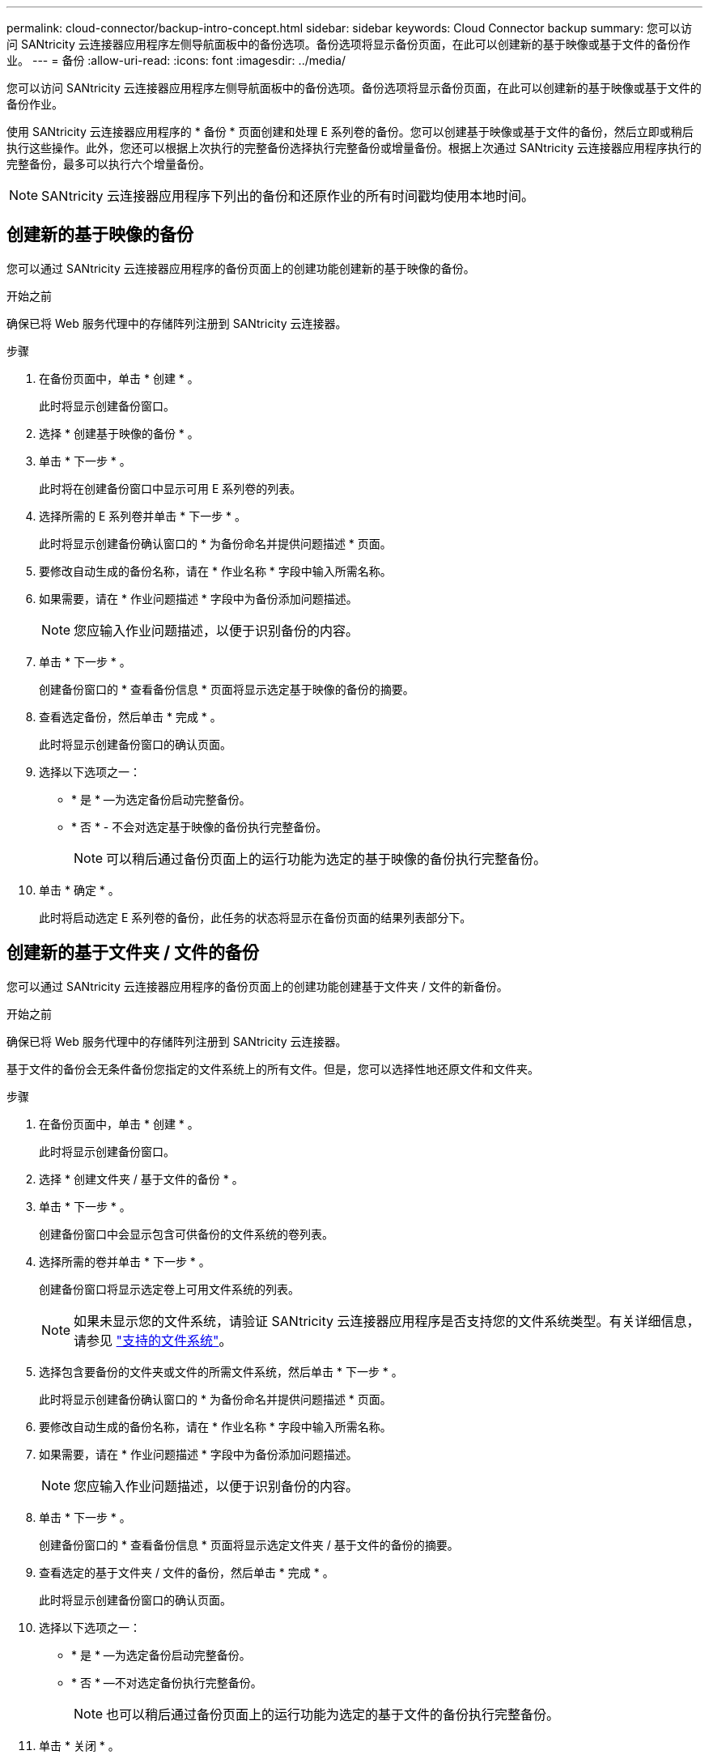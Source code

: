 ---
permalink: cloud-connector/backup-intro-concept.html 
sidebar: sidebar 
keywords: Cloud Connector backup 
summary: 您可以访问 SANtricity 云连接器应用程序左侧导航面板中的备份选项。备份选项将显示备份页面，在此可以创建新的基于映像或基于文件的备份作业。 
---
= 备份
:allow-uri-read: 
:icons: font
:imagesdir: ../media/


[role="lead"]
您可以访问 SANtricity 云连接器应用程序左侧导航面板中的备份选项。备份选项将显示备份页面，在此可以创建新的基于映像或基于文件的备份作业。

使用 SANtricity 云连接器应用程序的 * 备份 * 页面创建和处理 E 系列卷的备份。您可以创建基于映像或基于文件的备份，然后立即或稍后执行这些操作。此外，您还可以根据上次执行的完整备份选择执行完整备份或增量备份。根据上次通过 SANtricity 云连接器应用程序执行的完整备份，最多可以执行六个增量备份。


NOTE: SANtricity 云连接器应用程序下列出的备份和还原作业的所有时间戳均使用本地时间。



== 创建新的基于映像的备份

您可以通过 SANtricity 云连接器应用程序的备份页面上的创建功能创建新的基于映像的备份。

.开始之前
确保已将 Web 服务代理中的存储阵列注册到 SANtricity 云连接器。

.步骤
. 在备份页面中，单击 * 创建 * 。
+
此时将显示创建备份窗口。

. 选择 * 创建基于映像的备份 * 。
. 单击 * 下一步 * 。
+
此时将在创建备份窗口中显示可用 E 系列卷的列表。

. 选择所需的 E 系列卷并单击 * 下一步 * 。
+
此时将显示创建备份确认窗口的 * 为备份命名并提供问题描述 * 页面。

. 要修改自动生成的备份名称，请在 * 作业名称 * 字段中输入所需名称。
. 如果需要，请在 * 作业问题描述 * 字段中为备份添加问题描述。
+

NOTE: 您应输入作业问题描述，以便于识别备份的内容。

. 单击 * 下一步 * 。
+
创建备份窗口的 * 查看备份信息 * 页面将显示选定基于映像的备份的摘要。

. 查看选定备份，然后单击 * 完成 * 。
+
此时将显示创建备份窗口的确认页面。

. 选择以下选项之一：
+
** * 是 * —为选定备份启动完整备份。
** * 否 * - 不会对选定基于映像的备份执行完整备份。
+

NOTE: 可以稍后通过备份页面上的运行功能为选定的基于映像的备份执行完整备份。



. 单击 * 确定 * 。
+
此时将启动选定 E 系列卷的备份，此任务的状态将显示在备份页面的结果列表部分下。





== 创建新的基于文件夹 / 文件的备份

您可以通过 SANtricity 云连接器应用程序的备份页面上的创建功能创建基于文件夹 / 文件的新备份。

.开始之前
确保已将 Web 服务代理中的存储阵列注册到 SANtricity 云连接器。

基于文件的备份会无条件备份您指定的文件系统上的所有文件。但是，您可以选择性地还原文件和文件夹。

.步骤
. 在备份页面中，单击 * 创建 * 。
+
此时将显示创建备份窗口。

. 选择 * 创建文件夹 / 基于文件的备份 * 。
. 单击 * 下一步 * 。
+
创建备份窗口中会显示包含可供备份的文件系统的卷列表。

. 选择所需的卷并单击 * 下一步 * 。
+
创建备份窗口将显示选定卷上可用文件系统的列表。

+

NOTE: 如果未显示您的文件系统，请验证 SANtricity 云连接器应用程序是否支持您的文件系统类型。有关详细信息，请参见 link:learn-intro-concept.html#supported-file-systems["支持的文件系统"]。

. 选择包含要备份的文件夹或文件的所需文件系统，然后单击 * 下一步 * 。
+
此时将显示创建备份确认窗口的 * 为备份命名并提供问题描述 * 页面。

. 要修改自动生成的备份名称，请在 * 作业名称 * 字段中输入所需名称。
. 如果需要，请在 * 作业问题描述 * 字段中为备份添加问题描述。
+

NOTE: 您应输入作业问题描述，以便于识别备份的内容。

. 单击 * 下一步 * 。
+
创建备份窗口的 * 查看备份信息 * 页面将显示选定文件夹 / 基于文件的备份的摘要。

. 查看选定的基于文件夹 / 文件的备份，然后单击 * 完成 * 。
+
此时将显示创建备份窗口的确认页面。

. 选择以下选项之一：
+
** * 是 * —为选定备份启动完整备份。
** * 否 * —不对选定备份执行完整备份。
+

NOTE: 也可以稍后通过备份页面上的运行功能为选定的基于文件的备份执行完整备份。



. 单击 * 关闭 * 。
+
此时将启动选定 E 系列卷的备份，此任务的状态将显示在备份页面的结果列表部分下。





== 运行完整备份和增量备份

您可以通过备份页面上的运行功能执行完整备份和增量备份。增量备份仅适用于基于文件的备份。

.开始之前
确保您已通过 SANtricity 云连接器创建备份作业。

.步骤
. 在备份选项卡中，选择所需的备份作业，然后单击 * 运行 * 。
+

NOTE: 只要选择了基于映像的备份作业或未执行先前初始备份的备份作业，就会自动执行完整备份。

+
此时将显示 Run Backup 窗口。

. 选择以下选项之一：
+
** * 完整 * —备份选定基于文件的备份的所有数据。
** * 增量 * —仅备份自上次执行备份以来所做的更改。
+

NOTE: 根据通过 SANtricity 云连接器应用程序执行的最后一次完整备份，最多可以执行六个增量备份。



. 单击 * 运行 * 。
+
备份请求已启动。





== 删除备份作业

删除功能将删除选定备份的指定目标位置的备份数据以及备份集。

.开始之前
确保备份的状态为已完成，失败或已取消。

.步骤
. 在备份页面中，选择所需的备份，然后单击 * 删除 * 。
+

NOTE: 如果选择删除完整基础备份，则所有关联的增量备份也会被删除。

+
此时将显示确认删除窗口。

. 在 * 键入 delete* 字段中，键入 `Delete` 确认删除操作。
. 单击 * 删除 * 。
+
选定备份将被删除。


